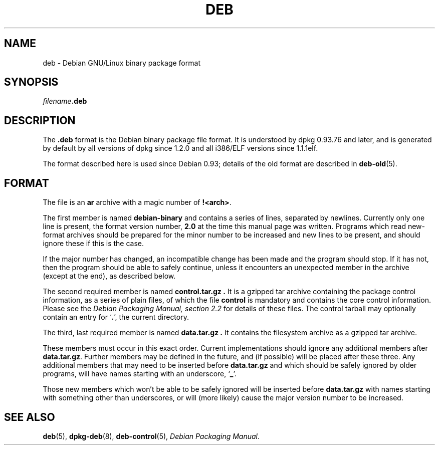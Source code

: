 .\" Hey, Emacs!  This is an -*- nroff -*- source file.
.\" Authors: Raul Miller, Ian Jackson
.TH DEB 5 "January 2000" "Debian Project" "Debian GNU/Linux"
.SH NAME 
deb \- Debian GNU/Linux binary package format
.SH SYNOPSIS
.IB filename .deb
.SH DESCRIPTION
The
.B .deb
format is the Debian binary package file format. It is understood by
dpkg 0.93.76 and later, and is generated by default by all versions
of dpkg since 1.2.0 and all i386/ELF versions since 1.1.1elf.
.PP
The format described here is used since Debian 0.93; details of the
old format are described in
.BR deb-old (5).
.SH FORMAT
The file is an
.B ar
archive with a magic number of
.BR !<arch> .
.PP
The first member is named
.B debian-binary
and contains a series of lines, separated by newlines.  Currently only
one line is present, the format version number,
.BR 2.0 
at the time this manual page was written.
Programs which read new-format archives should be prepared for the
minor number to be increased and new lines to be present, and should
ignore these if this is the case.
.PP
If the major number has changed, an incompatible change has been made
and the program should stop. If it has not, then the program should
be able to safely continue, unless it encounters an unexpected member
in the archive (except at the end), as described below.
.PP
The second required member is named
.B control.tar.gz .
It is a gzipped tar archive containing the package control information,
as a series of plain files, of which the file
.B control
is mandatory and contains the core control information.  Please see the
.I "Debian Packaging Manual, section 2.2"
for details of these files.  The control tarball may optionally contain
an entry for
.RB ` . ',
the current directory.
.PP
The third, last required member is named
.B data.tar.gz .
It contains the filesystem archive as a gzipped tar archive.
.PP
These members must occur in this exact order.  Current implementations
should ignore any additional members after
.BR data.tar.gz .
Further members may be defined in the future, and (if possible) will be
placed after these three. Any additional members that may need to be
inserted before
.B data.tar.gz
and which should be safely ignored by older programs, will have names
starting with an underscore,
.RB ` _ '.
.PP
Those new members which won't be able to be safely ignored will be
inserted before
.B data.tar.gz
with names starting with something other than underscores, or will
(more likely) cause the major version number to be increased.
.SH SEE ALSO
.BR deb (5),
.BR dpkg-deb (8),
.BR deb-control (5),
.IR "Debian Packaging Manual".
